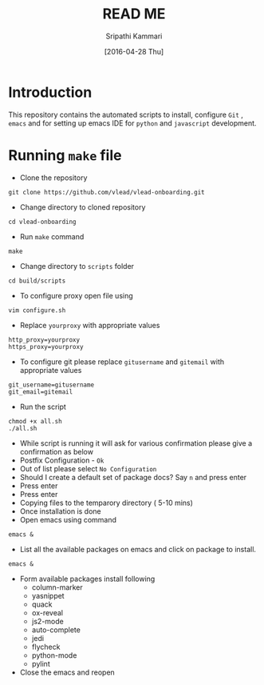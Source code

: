 #+TITLE: READ ME
#+AUTHOR: Sripathi Kammari
#+DATE: [2016-04-28 Thu]
#+PROPERTY: results output
#+PROPERTY: exports code
#+options: ^:nil


* Introduction
This repository contains the automated scripts to install, configure =Git= , =emacs=
and for setting up emacs IDE for =python= and =javascript= development.
* Running =make= file
- Clone the repository
#+begin_example
git clone https://github.com/vlead/vlead-onboarding.git
#+end_example

- Change directory to cloned repository
#+begin_example
cd vlead-onboarding
#+end_example
- Run =make= command
#+begin_example
make
#+end_example
- Change directory to =scripts= folder
#+begin_example
cd build/scripts
#+end_example

- To configure proxy open file using
#+begin_example
vim configure.sh
#+end_example
- Replace =yourproxy= with appropriate values 
#+begin_example
http_proxy=yourproxy
https_proxy=yourproxy
#+end_example
- To configure git please replace =gitusername= and =gitemail= with appropriate values
#+begin_example
git_username=gitusername
git_email=gitemail
#+end_example
- Run the script
#+begin_example
chmod +x all.sh
./all.sh
#+end_example
- While script is running it will ask for various confirmation please give a confirmation as below
- Postfix Configuration - =Ok=
- Out of list please select =No Configuration=
- Should I create a default set of package docs? Say =n= and press enter
- Press enter
- Press enter
- Copying files to the temparory directory ( 5-10 mins)
- Once installation is done
- Open emacs using command
#+begin_example
emacs &
#+end_example
- List all the available packages on emacs and click on package to install.
#+begin_example
emacs &
#+end_example
- Form available packages install following
 + column-marker
 + yasnippet
 + quack
 + ox-reveal
 + js2-mode
 + auto-complete
 + jedi
 + flycheck
 + python-mode
 + pylint
- Close the emacs and reopen

